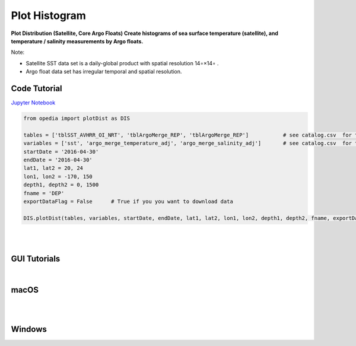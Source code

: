 

.. _Jupyter Notebook: https://github.com/mdashkezari/opedia/blob/master/notebooks/Plot_Distribution.ipynb


Plot Histogram
==============

**Plot Distribution (Satellite, Core Argo Floats)
Create histograms of sea surface temperature (satellite), and temperature / salinity measurements by Argo floats.**


Note:

- Satellite SST data set is a daily-global product with spatial resolution  14∘×14∘ .
- Argo float data set has irregular temporal and spatial resolution.

Code Tutorial
^^^^^^^^^^^^^


`Jupyter Notebook`_


.. code-block:: python



    from opedia import plotDist as DIS

    tables = ['tblSST_AVHRR_OI_NRT', 'tblArgoMerge_REP', 'tblArgoMerge_REP']           # see catalog.csv  for the complete list of tables and variable names
    variables = ['sst', 'argo_merge_temperature_adj', 'argo_merge_salinity_adj']       # see catalog.csv  for the complete list of tables and variable names
    startDate = '2016-04-30'
    endDate = '2016-04-30'
    lat1, lat2 = 20, 24
    lon1, lon2 = -170, 150
    depth1, depth2 = 0, 1500
    fname = 'DEP'
    exportDataFlag = False      # True if you you want to download data

    DIS.plotDist(tables, variables, startDate, endDate, lat1, lat2, lon1, lon2, depth1, depth2, fname, exportDataFlag)


.. raw:: html

    <iframe src="../_static/tutorial_plots/hist.html"  frameborder = 0  height="1000px" width="100%">></iframe>

|
|

GUI Tutorials
^^^^^^^^^^^^^
|

macOS
^^^^^^^


.. raw:: html

    <iframe src="https://www.youtube.com/embed/8nLbMXrKUYk"  frameborder = 0  height="700x" width="80%" allowfullscreen></iframe>


|
|

Windows
^^^^^^^

.. raw:: html

    <iframe src="https://www.youtube.com/embed/XhWMyocZYeI"  frameborder = 0  height="700x" width="80%" allowfullscreen></iframe>
